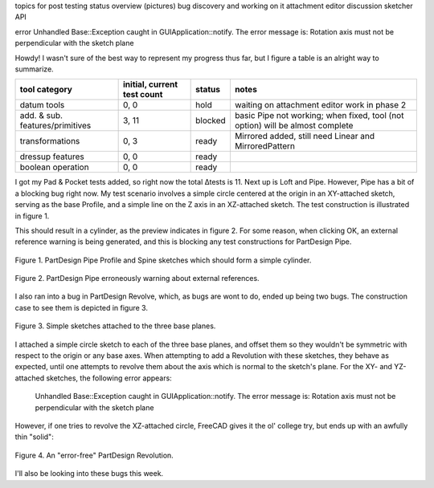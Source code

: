 .. title: GSoC Week 3 recap
.. slug: gsoc-week-3-recap
.. date: 2017-06-22 11:15:49 UTC-05:00
.. tags: gsoc,freecad
.. category: 
.. link: 
.. description: 
.. type: text

topics for post
testing status overview (pictures)
bug discovery and working on it
attachment editor discussion
sketcher API

error
Unhandled Base::Exception caught in GUIApplication::notify.
The error message is: Rotation axis must not be perpendicular with the sketch plane

Howdy! I wasn't sure of the best way to represent my progress thus far, but I figure a table is an alright way to summarize.

+----------------------------------+-----------------------------+-----------+-----------------------------+
| tool category                    | initial, current test count |  status   | notes                       |
+==================================+=============================+===========+=============================+
|  datum tools                     |            0, 0             |   hold    | waiting on attachment       |
|                                  |                             |           | editor work in phase 2      |
+----------------------------------+-----------------------------+-----------+-----------------------------+
|  add. & sub. features/primitives |            3, 11            |  blocked  | basic Pipe not working; when|
|                                  |                             |           | fixed, tool (not option)    |
|                                  |                             |           | will be almost complete     |
+----------------------------------+-----------------------------+-----------+-----------------------------+
|  transformations                 |            0, 3             |   ready   | Mirrored added, still need  |
|                                  |                             |           | Linear and MirroredPattern  |
+----------------------------------+-----------------------------+-----------+-----------------------------+
|  dressup features                |            0, 0             |   ready   |                             |
+----------------------------------+-----------------------------+-----------+-----------------------------+
|  boolean operation               |            0, 0             |   ready   |                             |
+----------------------------------+-----------------------------+-----------+-----------------------------+

I got my Pad & Pocket tests added, so right now the total Δtests is 11. Next up is Loft and Pipe. However,
Pipe has a bit of a blocking bug right now. My test scenario involves a simple circle centered at the origin
in an XY-attached sketch, serving as the base Profile, and a simple line on the Z axis in an XZ-attached sketch.
The test construction is illustrated in figure 1.

This should result in a cylinder, as the preview indicates in figure 2. For some reason, when clicking OK,
an external reference warning is being generated, and this is blocking any test constructions for PartDesign Pipe.

.. figure:: /images/gsoc-3-3.png
  :width: 300
  :align: center
  :alt: test pipe construction

  Figure 1. PartDesign Pipe Profile and Spine sketches which should form a simple cylinder.


.. figure:: /images/gsoc-3-4.png
  :width: 600
  :align: center
  :alt: external reference warning

  Figure 2. PartDesign Pipe erroneously warning about external references.


I also ran into a bug in PartDesign Revolve, which, as bugs are wont to do, ended up being two bugs.
The construction case to see them is depicted in figure 3.

.. figure:: /images/gsoc-3-1.png
  :width: 300
  :align: center
  :alt: revolution sketches

  Figure 3. Simple sketches attached to the three base planes.

I attached a simple circle sketch to each of the three base planes, and offset them so they wouldn't be symmetric
with respect to the origin or any base axes. When attempting to add a Revolution with these sketches, they behave
as expected, until one attempts to revolve them about the axis which is normal to the sketch's plane. For the
XY- and YZ-attached sketches, the following error appears:

    Unhandled Base::Exception caught in GUIApplication::notify.
    The error message is: Rotation axis must not be perpendicular with the sketch plane

However, if one tries to revolve the XZ-attached circle, FreeCAD gives it the ol' college try, but
ends up with an awfully thin "solid":

.. figure:: /images/gsoc-3-2.png
  :width: 300
  :align: center
  :alt: faulty revolution

  Figure 4. An "error-free" PartDesign Revolution.


I'll also be looking into these bugs this week.
